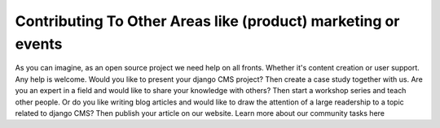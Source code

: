 .. _contributor-guidelines-how-to-contribute-contributing-other:

##############################################################
Contributing To Other Areas like (product) marketing or events
##############################################################

As you can imagine, as an open source project we need help on all fronts. Whether it's content creation or user support. Any help is welcome. Would you like to present your django CMS project? Then create a case study together with us. Are you an expert in a field and would like to share your knowledge with others? Then start a workshop series and teach other people. Or do you like writing blog articles and would like to draw the attention of a large readership to a topic related to django CMS? Then publish your article on our website.
Learn more about our community tasks here
